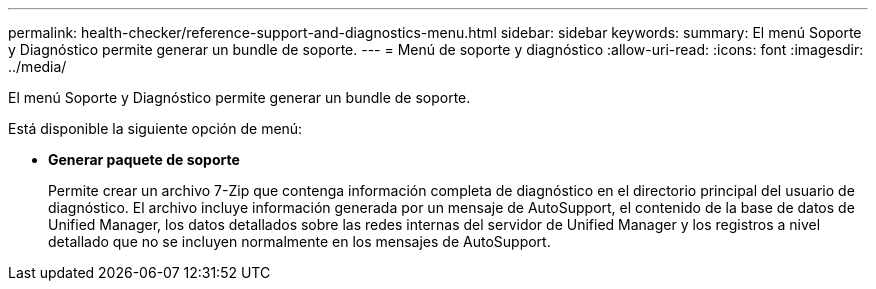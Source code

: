 ---
permalink: health-checker/reference-support-and-diagnostics-menu.html 
sidebar: sidebar 
keywords:  
summary: El menú Soporte y Diagnóstico permite generar un bundle de soporte. 
---
= Menú de soporte y diagnóstico
:allow-uri-read: 
:icons: font
:imagesdir: ../media/


[role="lead"]
El menú Soporte y Diagnóstico permite generar un bundle de soporte.

Está disponible la siguiente opción de menú:

* *Generar paquete de soporte*
+
Permite crear un archivo 7-Zip que contenga información completa de diagnóstico en el directorio principal del usuario de diagnóstico. El archivo incluye información generada por un mensaje de AutoSupport, el contenido de la base de datos de Unified Manager, los datos detallados sobre las redes internas del servidor de Unified Manager y los registros a nivel detallado que no se incluyen normalmente en los mensajes de AutoSupport.


